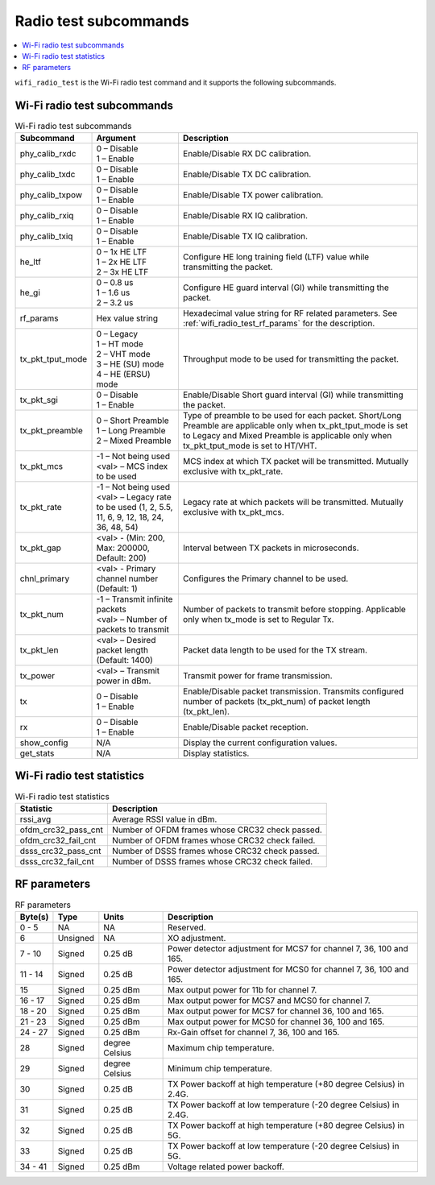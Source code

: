 .. _wifi_radio_subcommands:

Radio test subcommands
######################

.. contents::
   :local:
   :depth: 2

``wifi_radio_test`` is the Wi-Fi radio test command and it supports the following subcommands.

.. _wifi_radio_test_subcmds:

Wi-Fi radio test subcommands
****************************

.. list-table:: Wi-Fi radio test subcommands
   :header-rows: 1

   * - Subcommand
     - Argument
     - Description
   * - phy_calib_rxdc
     - | 0 – Disable
       | 1 – Enable
     - Enable/Disable RX DC calibration.
   * - phy_calib_txdc
     - | 0 – Disable
       | 1 – Enable
     - Enable/Disable TX DC calibration.
   * - phy_calib_txpow
     - | 0 – Disable
       | 1 – Enable
     - Enable/Disable TX power calibration.
   * - phy_calib_rxiq
     - | 0 – Disable
       | 1 – Enable
     - Enable/Disable RX IQ calibration.
   * - phy_calib_txiq
     - | 0 – Disable
       | 1 – Enable
     - Enable/Disable TX IQ calibration.
   * - he_ltf
     - | 0 – 1x HE LTF
       | 1 – 2x HE LTF
       | 2 – 3x HE LTF
     - Configure HE long training field (LTF) value while transmitting the packet.
   * - he_gi
     - | 0 – 0.8 us
       | 1 – 1.6 us
       | 2 – 3.2 us
     - Configure HE guard interval (GI) while transmitting the packet.
   * - rf_params
     - Hex value string
     - Hexadecimal value string for RF related parameters. See :ref:`wifi_radio_test_rf_params` for the description.
   * - tx_pkt_tput_mode
     - | 0 – Legacy
       | 1 – HT mode
       | 2 – VHT mode
       | 3 – HE (SU) mode
       | 4 – HE (ERSU) mode
     - Throughput mode to be used for transmitting the packet.
   * - tx_pkt_sgi
     - | 0 – Disable
       | 1 – Enable
     - Enable/Disable Short guard interval (GI) while transmitting the packet.
   * - tx_pkt_preamble
     - | 0 – Short Preamble
       | 1 – Long Preamble
       | 2 – Mixed Preamble
     - Type of preamble to be used for each packet. Short/Long Preamble are applicable only when tx_pkt_tput_mode is set to Legacy and Mixed Preamble is applicable only when tx_pkt_tput_mode is set to HT/VHT.
   * - tx_pkt_mcs
     - | -1 – Not being used
       | <val> – MCS index to be used
     - MCS index at which TX packet will be transmitted. Mutually exclusive with tx_pkt_rate.
   * - tx_pkt_rate
     - | -1 – Not being used
       | <val> – Legacy rate to be used (1, 2, 5.5, 11, 6, 9, 12, 18, 24, 36, 48, 54)
     - Legacy rate at which packets will be transmitted. Mutually exclusive with tx_pkt_mcs.
   * - tx_pkt_gap
     - <val> - (Min: 200, Max: 200000, Default: 200)
     - Interval between TX packets in microseconds.
   * - chnl_primary
     - <val> - Primary channel number (Default: 1)
     - Configures the Primary channel to be used.
   * - tx_pkt_num
     - | -1 – Transmit infinite packets
       | <val> – Number of packets to transmit
     - Number of packets to transmit before stopping. Applicable only when tx_mode is set to Regular Tx.
   * - tx_pkt_len
     - <val> – Desired packet length (Default: 1400)
     - Packet data length to be used for the TX stream.
   * - tx_power
     - <val> – Transmit power in dBm.
     - Transmit power for frame transmission.
   * - tx
     - | 0 – Disable
       | 1 – Enable
     - Enable/Disable packet transmission. Transmits configured number of packets (tx_pkt_num) of packet length (tx_pkt_len).
   * - rx
     - | 0 – Disable
       | 1 – Enable
     - Enable/Disable packet reception.
   * - show_config
     - N/A
     - Display the current configuration values.
   * - get_stats
     - N/A
     - Display statistics.


.. _wifi_radio_test_stats:

Wi-Fi radio test statistics
***************************

.. list-table:: Wi-Fi radio test statistics
   :header-rows: 1

   * - Statistic
     - Description
   * - rssi_avg
     - Average RSSI value in dBm.
   * - ofdm_crc32_pass_cnt
     - Number of OFDM frames whose CRC32 check passed.
   * - ofdm_crc32_fail_cnt
     - Number of OFDM frames whose CRC32 check failed.
   * - dsss_crc32_pass_cnt
     - Number of DSSS frames whose CRC32 check passed.
   * - dsss_crc32_fail_cnt
     - Number of DSSS frames whose CRC32 check failed.


.. _wifi_radio_test_rf_params:

RF parameters
*************

.. list-table:: RF parameters
   :header-rows: 1

   * - Byte(s)
     - Type
     - Units
     - Description
   * - 0 - 5
     - NA
     - NA
     - Reserved.
   * - 6
     - Unsigned
     - NA
     - XO adjustment.
   * - 7 - 10
     - Signed
     - 0.25 dB
     - Power detector adjustment for MCS7 for channel 7, 36, 100 and 165.
   * - 11 - 14
     - Signed
     - 0.25 dB
     - Power detector adjustment for MCS0 for channel 7, 36, 100 and 165.
   * - 15
     - Signed
     - 0.25 dBm
     - Max output power for 11b for channel 7.
   * - 16 - 17
     - Signed
     - 0.25 dBm
     - Max output power for MCS7 and MCS0 for channel 7.
   * - 18 - 20
     - Signed
     - 0.25 dBm
     - Max output power for MCS7 for channel 36, 100 and 165.
   * - 21 - 23
     - Signed
     - 0.25 dBm
     - Max output power for MCS0 for channel 36, 100 and 165.
   * - 24 - 27
     - Signed
     - 0.25 dBm
     - Rx-Gain offset for channel 7, 36, 100 and 165.
   * - 28
     - Signed
     - degree Celsius
     - Maximum chip temperature.
   * - 29
     - Signed
     - degree Celsius
     - Minimum chip temperature.
   * - 30
     - Signed
     - 0.25 dB
     - TX Power backoff at high temperature (+80 degree Celsius) in 2.4G.
   * - 31
     - Signed
     - 0.25 dB
     - TX Power backoff at low temperature (-20 degree Celsius) in 2.4G.
   * - 32
     - Signed
     - 0.25 dB
     - TX Power backoff at high temperature (+80 degree Celsius) in 5G.
   * - 33
     - Signed
     - 0.25 dB
     - TX Power backoff at low temperature (-20 degree Celsius) in 5G.
   * - 34 - 41
     - Signed
     - 0.25 dBm
     - Voltage related power backoff.
